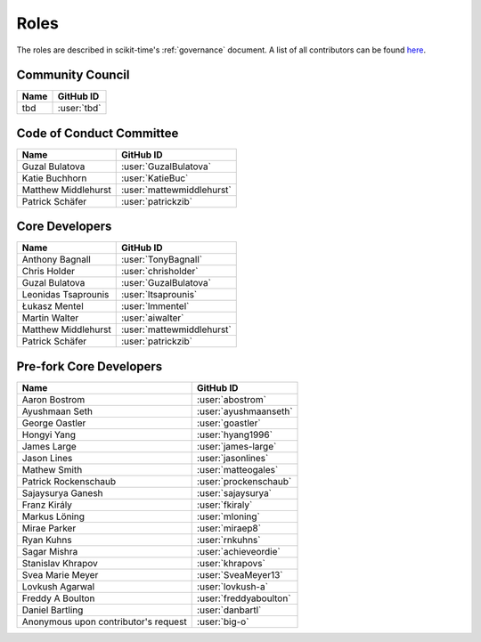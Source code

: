 .. _team:

=====
Roles
=====

The roles are described in scikit-time's :ref:`governance` document.
A list of all contributors can be found `here <contributors.md>`_.

Community Council
-----------------
.. list-table::
   :header-rows: 1

   * - Name
     - GitHub ID
   * - tbd
     - :user:`tbd`

Code of Conduct Committee
-------------------------

.. list-table::
   :header-rows: 1

   * - Name
     - GitHub ID
   * - Guzal Bulatova
     - :user:`GuzalBulatova`
   * - Katie Buchhorn
     - :user:`KatieBuc`
   * - Matthew Middlehurst
     - :user:`mattewmiddlehurst`
   * - Patrick Schäfer
     - :user:`patrickzib`

Core Developers
---------------

.. list-table::
   :header-rows: 1

   * - Name
     - GitHub ID
   * - Anthony Bagnall
     - :user:`TonyBagnall`
   * - Chris Holder
     - :user:`chrisholder`
   * - Guzal Bulatova
     - :user:`GuzalBulatova`
   * - Leonidas Tsaprounis
     - :user:`ltsaprounis`
   * - Łukasz Mentel
     - :user:`lmmentel`
   * - Martin Walter
     - :user:`aiwalter`
   * - Matthew Middlehurst
     - :user:`mattewmiddlehurst`
   * - Patrick Schäfer
     - :user:`patrickzib`

Pre-fork Core Developers
------------------------

.. list-table::
   :header-rows: 1

   * - Name
     - GitHub ID
   * - Aaron Bostrom
     - :user:`abostrom`
   * - Ayushmaan Seth
     - :user:`ayushmaanseth`
   * - George Oastler
     - :user:`goastler`
   * - Hongyi Yang
     - :user:`hyang1996`
   * - James Large
     - :user:`james-large`
   * - Jason Lines
     - :user:`jasonlines`
   * - Mathew Smith
     - :user:`matteogales`
   * - Patrick Rockenschaub
     - :user:`prockenschaub`
   * - Sajaysurya Ganesh
     - :user:`sajaysurya`
   * - Franz Király
     - :user:`fkiraly`
   * - Markus Löning
     - :user:`mloning`
   * - Mirae Parker
     - :user:`miraep8`
   * - Ryan Kuhns
     - :user:`rnkuhns`
   * - Sagar Mishra
     - :user:`achieveordie`
   * - Stanislav Khrapov
     - :user:`khrapovs`
   * - Svea Marie Meyer
     - :user:`SveaMeyer13`
   * - Lovkush Agarwal
     - :user:`lovkush-a`
   * - Freddy A Boulton
     - :user:`freddyaboulton`
   * - Daniel Bartling
     - :user:`danbartl`
   * - Anonymous upon contributor's request
     - :user:`big-o`
